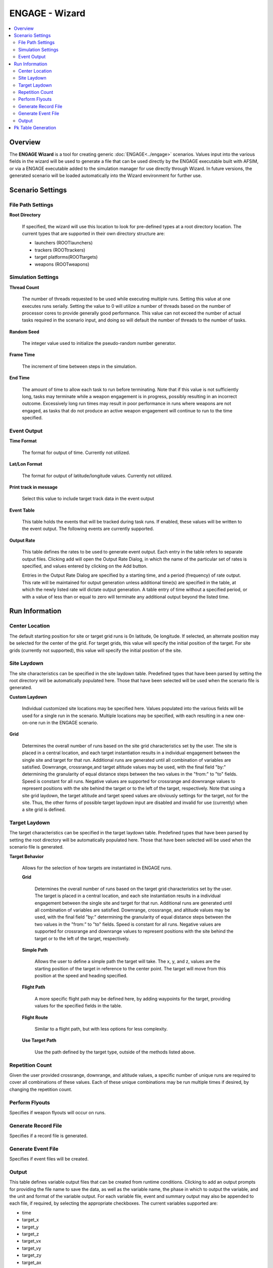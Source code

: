 .. ****************************************************************************
.. CUI//REL TO USA ONLY
..
.. The Advanced Framework for Simulation, Integration, and Modeling (AFSIM)
..
.. The use, dissemination or disclosure of data in this file is subject to
.. limitation or restriction. See accompanying README and LICENSE for details.
.. ****************************************************************************

ENGAGE - Wizard
---------------

.. contents::
   :local:

Overview
========
   
The **ENGAGE Wizard** is a tool for creating generic :doc:`ENGAGE<../engage>` scenarios. Values input into the various fields in the wizard will be used to generate a file that can be used directly by the ENGAGE executable built with AFSIM, or via a ENGAGE executable added to the simulation manager for use directly through Wizard. In future versions, the generated scenario will be loaded automatically into the Wizard environment for further use.

Scenario Settings
=================

File Path Settings
******************

**Root Directory**

    If specified, the wizard will use this location to look for pre-defined types at a root directory location. The current types that are supported in their own directory structure are:

    * launchers       (ROOT\launchers)
    * trackers        (ROOT\trackers)
    * target platforms(ROOT\targets)
    * weapons         (ROOT\weapons)

Simulation Settings
*******************

**Thread Count**

    The number of threads requested to be used while executing multiple runs. Setting this value at one executes runs serially. Setting the value to 0 will utilize a number of threads based on the number of processor cores to provide generally good performance. This value can not exceed the number of actual tasks required in the scenario input, and doing so will default the number of threads to the number of tasks.

**Random Seed**

    The integer value used to initialize the pseudo-random number generator.

**Frame Time**

    The increment of time between steps in the simulation.

**End Time**

    The amount of time to allow each task to run before terminating. Note that if this value is not sufficiently long, tasks may terminate while a weapon engagement is in progress, possibly resulting in an incorrect outcome. Excessively long run times may result in poor performance in runs where weapons are not engaged, as tasks that do not produce an active weapon engagement will continue to run to the time specified.

Event Output
************

**Time Format**

    The format for output of time. Currently not utilized.

**Lat/Lon Format**

    The format for output of latitude/longitude values. Currently not utilized.

**Print track in message**

    Select this value to include target track data in the event output

**Event Table**

    This table holds the events that will be tracked during task runs. If enabled, these values will be written to the event output. The following events are currently supported.

    .. toctree::
       :maxdepth: 1
       :glob:

       ../engage_event/*

**Output Rate**

    This table defines the rates to be used to generate event output. Each entry in the table refers to separate output files. Clicking add will open the Output Rate Dialog, in which the name of the particular set of rates is specified, and values entered by clicking on the Add button.

    Entries in the Output Rate Dialog are specified by a starting time, and a period (frequency) of rate output. This rate will be maintained for output generation unless additional time(s) are specified in the table, at which the newly listed rate will dictate output generation. A table entry of time without a specified period, or with a value of less than or equal to zero will terminate any additional output beyond the listed time.

Run Information
===============

Center Location
***************

The default starting position for site or target grid runs is 0n latitude, 0e longitude. If selected, an alternate position may be selected for the center of the grid. For target grids, this value will specify the initial position of the target. For site grids (currently not supported), this value will specify the initial position of the site.

Site Laydown
************

The site characteristics can be specified in the site laydown table. Predefined types that have been parsed by setting the root directory will be automatically populated here. Those that have been selected will be used when the scenario file is generated.

**Custom Laydown**

    Individual customized site locations may be specified here. Values populated into the various fields will be used for a single run in the scenario. Multiple locations may be specified, with each resulting in a new one-on-one run in the ENGAGE scenario.

**Grid**

   Determines the overall number of runs based on the site grid characteristics set by the user. The site is placed in a central location, and each target instantiation results in a individual engagement between the single site and target for that run. Additional runs are generated until all combination of variables are satisfied. Downrange, crossrange,and target altitude values may be used, with the final field "by:" determining the granularity of equal distance steps between the two values in the "from:" to "to" fields. Speed is constant for all runs. Negative values are supported for crossrange and downrange values to represent positions with the site behind the target or to the left of the target, respectively. Note that using a site grid laydown, the target altitude and target speed values are obviously settings for the target, not for the site. Thus, the other forms of possible target laydown input are disabled and invalid for use (currently) when a site grid is defined.

Target Laydown
**************

The target characteristics can be specified in the target laydown table. Predefined types that have been parsed by setting the root directory will be automatically populated here. Those that have been selected will be used when the scenario file is generated.

**Target Behavior**

    Allows for the selection of how targets are instantiated in ENGAGE runs.

    **Grid**

        Determines the overall number of runs based on the target grid characteristics set by the user. The target is placed in a central location, and each site instantiation results in a individual engagement between the single site and target for that run. Additional runs are generated until all combination of variables are satisfied. Downrange, crossrange, and altitude values may be used, with the final field "by:" determining the granularity of equal distance steps between the two values in the "from:" to "to" fields. Speed is constant for all runs. Negative values are supported for crossrange and downrange values to represent positions with the site behind the target or to the left of the target, respectively.

    **Simple Path**

        Allows the user to define a simple path the target will take. The x, y, and z, values are the starting position of the target in reference to the center point. The target will move from this position at the speed and heading specified.

    **Flight Path**

        A more specific flight path may be defined here, by adding waypoints for the target, providing values for the specified fields in the table.

    **Flight Route**

        Similar to a flight path, but with less options for less complexity.

    **Use Target Path**

        Use the path defined by the target type, outside of the methods listed above.

Repetition Count
****************

Given the user provided crossrange, downrange, and altitude values, a specific number of unique runs are required to cover all combinations of these values. Each of these unique combinations may be run multiple times if desired, by changing the repetition count.

Perform Flyouts
***************

Specifies if weapon flyouts will occur on runs.

Generate Record File
********************

Specifies if a record file is generated.

Generate Event File
*******************

Specifies if event files will be created.

Output
******

This table defines variable output files that can be created from runtime conditions. Clicking to add an output prompts for providing the file name to save the data, as well as the variable name, the phase in which to output the variable, and the unit and format of the variable output. For each variable file, event and summary output may also be appended to each file, if required, by selecting the appropriate checkboxes. The current variables supported are:

* time
* target_x
* target_y
* target_z
* target_vx
* target_vy
* target_zy
* target_ax
* target_ay
* target_az
* weapon_flight_time
* weapon_x
* weapon_y
* weapon_z
* weapon_vx
* weapon_vy
* weapon_vz
* weapon_ax
* weapon_ay
* weapon_az
* weapon_speed
* weapon_mach
* weapon_gee_force
* weapon_to_target_range

Pk Table Generation
===================

This table determines the settings to be used to generate Pk tables from site grid runs, if required. Note that a site grid must be defined to generate Pk table output, otherwise, input is disabled.

   **Enable Pk Table Generation**

      Selects whether to generate Pk tables from site grid data.

   **Table Site Name**

      Sets the name that will be used to identify the site in the Pk table output.

   **Table Target Name**

      Sets the name that will be used to identify the target in the Pk table output.

   **Output Path**

      Clicking the file dialog button will allow the indication and selection of a directory where Pk table data will be written upon completion of all simulation runs.

   **Enable Periodic Flush**

      Enables the writing of Pk table data during simulation runs instead of the default (at completion).

   **Output Length Units**

      Selects the length units that will be used in generated Pk table values.

   **Output Speed Units**

      Selects the speed units that will be used in generated Pk table values.
